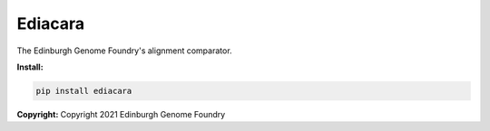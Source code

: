 Ediacara
========

The Edinburgh Genome Foundry's alignment comparator.


**Install:**

.. code:: bash

    pip install ediacara


**Copyright:** Copyright 2021 Edinburgh Genome Foundry
